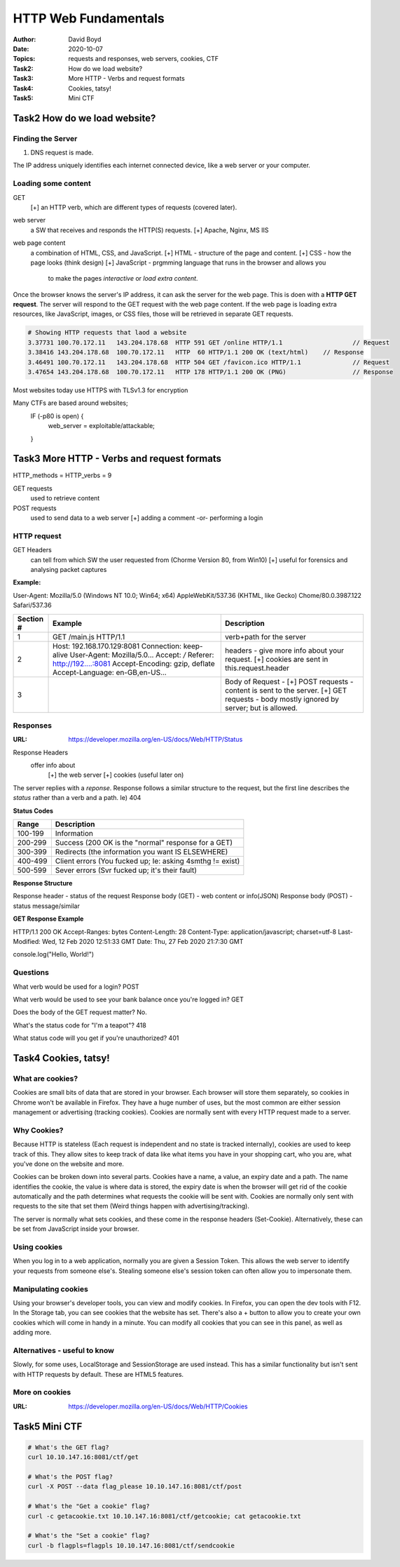 HTTP Web Fundamentals
#####################
:Author: David Boyd
:Date: 2020-10-07
:Topics: requests and responses, web servers, cookies, CTF
:Task2: How do we load website?
:Task3: More HTTP - Verbs and request formats
:Task4: Cookies, tatsy!
:Task5: Mini CTF

Task2 How do we load website?
=============================

Finding the Server
------------------

1.	DNS request is made.

The IP address uniquely identifies each internet connected device, like a web
server or your computer.

Loading some content
--------------------

GET
	[+] an HTTP verb, which are different types of requests (covered later).

web server
	a SW that receives and responds the HTTP(S) requests.
	[+] Apache, Nginx, MS IIS

web page content
	a combination of HTML, CSS, and JavaScript.
	[+] HTML - structure of the page and content.
	[+] CSS - how the page looks (think design)
	[+] JavaScript - prgmming language that runs in the browser and allows you
					 to make the pages *interactive* or *load extra content*.

Once the browser knows the server's IP address, it can ask the server for the
web page.  This is doen with a **HTTP GET request**. The server will respond to
the GET request with the web page content.  If the web page is loading extra
resources, like JavaScript, images, or CSS files, those will be retrieved in
separate GET requests.

.. code-block:: Wireshark

	# Showing HTTP requests that laod a website
	3.37731	100.70.172.11	143.204.178.68	HTTP 591 GET /online HTTP/1.1			// Request
	3.38416	143.204.178.68	100.70.172.11	HTTP  60 HTTP/1.1 200 OK (text/html)	// Response
	3.46491	100.70.172.11	143.204.178.68	HTTP 504 GET /favicon.ico HTTP/1.1		// Request
	3.47654	143.204.178.68	100.70.172.11	HTTP 178 HTTP/1.1 200 OK (PNG)			// Response

Most websites today use HTTPS with TLSv1.3 for encryption

Many CTFs are based around websites;
	IF (-p80 is open) {
		web_server = exploitable/attackable;
	}

Task3 More HTTP - Verbs and request formats
===========================================

HTTP_methods = HTTP_verbs = 9

GET requests
	used to retrieve content

POST requests
	used to send data to a web server
	[+] adding a comment -or- performing a login

HTTP request
------------

GET Headers
	can tell from which SW the user requested from (Chorme Version 80, from Win10)
	[+] useful for forensics and analysing packet captures

**Example:**

User-Agent: Mozilla/5.0 (Windows NT 10.0; Win64; x64) AppleWebKit/537.36 (KHTML, like Gecko) Chome/80.0.3987.122 Safari/537.36

+-----------+---------------------------------+--------------------------------+
| Section # | Example                         | Description                    |
+===========+=================================+================================+
| 1         | GET /main.js HTTP/1.1           | verb+path for the server       |
+-----------+---------------------------------+--------------------------------+
| 2         | Host: 192.168.170.129:8081      | headers - give more info about |
|           | Connection: keep-alive          | your request. [+] cookies are  |
|           | User-Agent: Mozilla/5.0...      | sent in this.request.header    |
|           | Accept: */*                     |                                |
|           | Referer: http://192....:8081    |                                |
|           | Accept-Encoding: gzip, deflate  |                                |
|           | Accept-Language: en-GB,en-US... |                                |
+-----------+---------------------------------+--------------------------------+
| 3         |                                 | Body of Request -              |
|           |                                 | [+] POST requests - content is |
|           |                                 | sent to the server.            |
|           |                                 | [+] GET requests - body mostly |
|           |                                 | ignored by server; but is      |
|           |                                 | allowed.                       |
+-----------+---------------------------------+--------------------------------+

Responses
---------
:URL: https://developer.mozilla.org/en-US/docs/Web/HTTP/Status

Response Headers
	offer info about
		[+] the web server
		[+] cookies (useful later on)

The server replies with a *reponse*.  Response follows a similar structure to
the request, but the first line describes the *status* rather than a verb and a
path. Ie) 404

**Status Codes**

+---------+-----------------------------------------------------------+
| Range   | Description                                               |
+=========+===========================================================+
| 100-199 | Information                                               |
+---------+-----------------------------------------------------------+
| 200-299 | Success (200 OK is the "normal" response for a GET)       |
+---------+-----------------------------------------------------------+
| 300-399 | Redirects (the information you want IS ELSEWHERE)         |
+---------+-----------------------------------------------------------+
| 400-499 | Client errors (You fucked up; Ie: asking 4smthg != exist) |
+---------+-----------------------------------------------------------+
| 500-599 | Sever errors (Svr fucked up; it's their fault)            |
+---------+-----------------------------------------------------------+

**Response Structure**

Response header      - status of the request
Response body (GET)  - web content or info(JSON)
Response body (POST) - status message/similar

**GET Response Example**

HTTP/1.1 200 OK
Accept-Ranges: bytes
Content-Length: 28
Content-Type: application/javascript; charset=utf-8
Last-Modified: Wed, 12 Feb 2020 12:51:33 GMT
Date: Thu, 27 Feb 2020 21:7:30 GMT

console.log("Hello, World!")

Questions
---------

What verb would be used for a login? POST

What verb would be used to see your bank balance once you're logged in? GET

Does the body of the GET request matter? No.

What's the status code for "I'm a teapot"? 418

What status code will you get if you're unauthorized? 401

Task4 Cookies, tatsy!
=====================

What are cookies?
-----------------

Cookies are small bits of data that are stored in your browser. Each browser
will store them separately, so cookies in Chrome won't be available in
Firefox. They have a huge number of uses, but the most common are either
session management or advertising (tracking cookies). Cookies are normally
sent with every HTTP request made to a server.

Why Cookies?
------------

Because HTTP is stateless (Each request is independent and no state is
tracked internally), cookies are used to keep track of this. They allow sites
to keep track of data like what items you have in your shopping cart, who you
are, what you've done on the website and more.

Cookies can be broken down into several parts. Cookies have a name, a value,
an expiry date and a path. The name identifies the cookie, the value is where
data is stored, the expiry date is when the browser will get rid of the
cookie automatically and the path determines what requests the cookie will be
sent with. Cookies are normally only sent with requests to the site that set
them (Weird things happen with advertising/tracking).

The server is normally what sets cookies, and these come in the response
headers (Set-Cookie). Alternatively, these can be set from JavaScript inside
your browser.

Using cookies
-------------

When you log in to a web application, normally you are given a Session Token.
This allows the web server to identify your requests from someone else's.
Stealing someone else's session token can often allow you to impersonate them.

Manipulating cookies
--------------------

Using your browser's developer tools, you can view and modify cookies. In
Firefox, you can open the dev tools with F12. In the Storage tab, you can see
cookies that the website has set. There's also a + button to allow you to
create your own cookies which will come in handy in a minute. You can modify
all cookies that you can see in this panel, as well as adding more.

Alternatives - useful to know
-----------------------------

Slowly, for some uses, LocalStorage and SessionStorage are used instead. This
has a similar functionality but isn't sent with HTTP requests by default.
These are HTML5 features.

More on cookies
---------------
:URL: https://developer.mozilla.org/en-US/docs/Web/HTTP/Cookies

Task5 Mini CTF
==============

.. code-block:: Bash

	# What's the GET flag?
	curl 10.10.147.16:8081/ctf/get

	# What's the POST flag?
	curl -X POST --data flag_please 10.10.147.16:8081/ctf/post

	# What's the "Get a cookie" flag?
	curl -c getacookie.txt 10.10.147.16:8081/ctf/getcookie; cat getacookie.txt

	# What's the "Set a cookie" flag?
	curl -b flagpls=flagpls 10.10.147.16:8081/ctf/sendcookie

